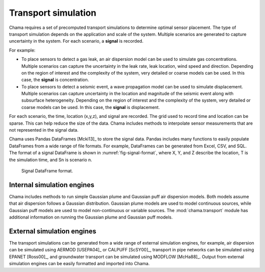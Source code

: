 .. raw:: latex

    \newpage

Transport simulation
==========================

Chama requires a set of precomputed transport simulations to determine optimal sensor placement.
The type of transport simulation depends on the application and scale of the system.  
Multiple scenarios are generated to capture uncertainty in the system.
For each scenario, a **signal** is recorded.

For example:

* To place sensors to detect a gas leak, an air dispersion model can be used to simulate gas concentrations.  
  Multiple scenarios can capture the uncertainty in the leak rate, leak location, wind speed and direction.
  Depending on the region of interest and the complexity of the system, very detailed or coarse models can be used.
  In this case, the **signal** is concentration.

* To place sensors to detect a seismic event, a wave propagation model can be used to simulate displacement.  
  Multiple scenarios can capture uncertainty in the location and magnitude of the seismic event along with subsurface heterogeneity.
  Depending on the region of interest and the complexity of the system, very detailed or coarse models can be used.
  In this case, the **signal** is displacement.

For each scenario, the time, location (x,y,z), and signal are recorded.
The grid used to record time and location can be sparse.  This can help reduce the size of the data.  
Chama includes methods to interpolate sensor measurements that are not represented in the signal data.

Chama uses Pandas DataFrames [Mcki13]_ to store the signal data.
Pandas includes many functions to easily populate DataFrames from a wide range of file formats. 
For example, DataFrames can be generated from Excel, CSV, and SQL.
The format of a signal DataFrame is shown in :numref:`fig-signal-format`, where 
X, Y, and Z describe the location, T is the simulation time, and Sn is scenario n.

.. _fig-signal-format:
.. figure:: figures/signalformat.png
   :scale: 50 %
   :alt: Chama flowchart
   
   Signal DataFrame format.

Internal simulation engines
------------------------------
Chama includes methods to run simple Gaussian plume and Gaussian puff air dispersion models.  
Both models assume that air dispersion follows a Gaussian distribution.  
Gaussian plume models are used to model continuous sources, while 
Gaussian puff models are used to model non-continuous or variable sources.
The :mod:`chama.transport` module has additional information on running the Gaussian plume and Gaussian puff models.

External simulation engines
------------------------------
The transport simulations can be generated from a wide range of external simulation engines, for example,
air dispersion can be simulated using AERMOD [USEPA04]_ or CALPUFF [ScSY00]_, 
transport in pipe networks can be simulated using EPANET [Ross00]_, and
groundwater transport can be simulated using MODFLOW [McHa88]_.
Output from external simulation engines can be easily formatted and imported into Chama.
